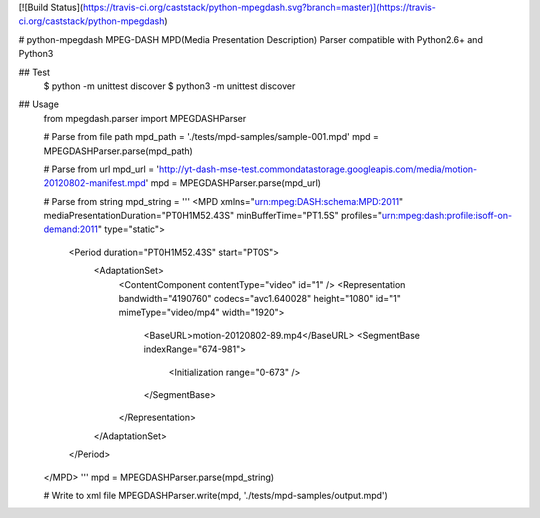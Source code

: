 [![Build Status](https://travis-ci.org/caststack/python-mpegdash.svg?branch=master)](https://travis-ci.org/caststack/python-mpegdash)

# python-mpegdash
MPEG-DASH MPD(Media Presentation Description) Parser
compatible with Python2.6+ and Python3

## Test
    $ python -m unittest discover
    $ python3 -m unittest discover

## Usage
    from mpegdash.parser import MPEGDASHParser

    # Parse from file path
    mpd_path = './tests/mpd-samples/sample-001.mpd'
    mpd = MPEGDASHParser.parse(mpd_path)

    # Parse from url
    mpd_url = 'http://yt-dash-mse-test.commondatastorage.googleapis.com/media/motion-20120802-manifest.mpd'
    mpd = MPEGDASHParser.parse(mpd_url)

    # Parse from string
    mpd_string = '''
    <MPD xmlns="urn:mpeg:DASH:schema:MPD:2011" mediaPresentationDuration="PT0H1M52.43S" minBufferTime="PT1.5S"
    profiles="urn:mpeg:dash:profile:isoff-on-demand:2011" type="static">
      <Period duration="PT0H1M52.43S" start="PT0S">
        <AdaptationSet>
          <ContentComponent contentType="video" id="1" />
          <Representation bandwidth="4190760" codecs="avc1.640028" height="1080" id="1" mimeType="video/mp4" width="1920">
            <BaseURL>motion-20120802-89.mp4</BaseURL>
            <SegmentBase indexRange="674-981">
              <Initialization range="0-673" />
            </SegmentBase>
          </Representation>
        </AdaptationSet>
      </Period>
    </MPD>
    '''
    mpd = MPEGDASHParser.parse(mpd_string)

    # Write to xml file
    MPEGDASHParser.write(mpd, './tests/mpd-samples/output.mpd')


